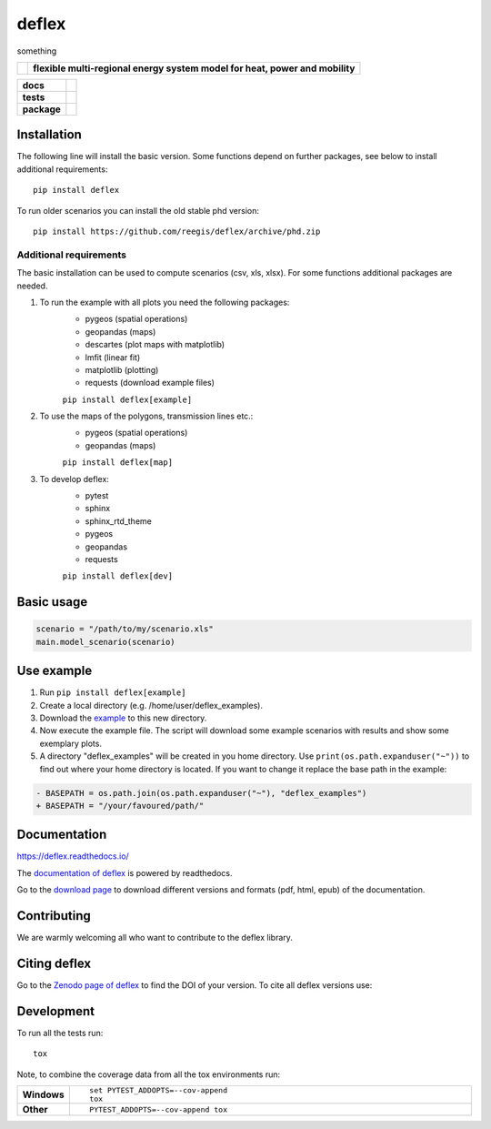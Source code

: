 ========
deflex
========

something

.. start-logo

.. list-table::
    :stub-columns: 1

    * - |logo|
      - **flexible multi-regional energy system model for heat, power and mobility**


.. |logo| image:: https://github.com/reegis/deflex/blob/master/docs/images/logo_deflex_small.png
    :target: https://github.com/reegis/deflex




.. start-badges

.. list-table::
    :stub-columns: 1

    * - docs
      - |docs|
    * - tests
      - | |workflow_pytests| |workflow_checks| |coveralls| |packaging|
        | |lgt_general| |lgt_alerts| |codacy| |requires|
    * - package
      - | |version| |wheel| |supported-versions| |supported-implementations|
        | |commits-since| |licence| |code_Style| |zenodo|

.. |docs| image:: https://readthedocs.org/projects/deflex/badge/?style=flat
    :target: https://readthedocs.org/projects/deflex
    :alt: Documentation Status

.. |workflow_pytests| image:: https://github.com/reegis/deflex/workflows/tox%20pytests/badge.svg?branch=master
    :target: https://github.com/reegis/deflex/actions

.. |workflow_checks| image:: https://github.com/reegis/deflex/workflows/tox%20checks/badge.svg?branch=master
    :target: https://github.com/reegis/deflex/actions

.. |packaging| image:: https://github.com/reegis/deflex/workflows/packaging/badge.svg?branch=master
    :target: https://github.com/reegis/deflex/actions

.. |requires| image:: https://requires.io/github/reegis/deflex/requirements.svg?branch=master
    :alt: Requirements Status
    :target: https://requires.io/github/reegis/deflex/requirements/?branch=master

.. |coveralls| image:: https://coveralls.io/repos/github/reegis/deflex/badge.svg?branch=master
    :alt: Coverage Status
    :target: https://coveralls.io/github/reegis/deflex?branch=master

.. |version| image:: https://img.shields.io/pypi/v/deflex.svg
    :alt: PyPI Package latest release
    :target: https://pypi.org/project/deflex

.. |wheel| image:: https://img.shields.io/pypi/wheel/deflex.svg
    :alt: PyPI Wheel
    :target: https://pypi.org/project/deflex

.. |supported-versions| image:: https://img.shields.io/pypi/pyversions/deflex.svg
    :alt: Supported versions
    :target: https://pypi.org/project/deflex

.. |supported-implementations| image:: https://img.shields.io/pypi/implementation/deflex.svg
    :alt: Supported implementations
    :target: https://pypi.org/project/deflex

.. |commits-since| image:: https://img.shields.io/github/commits-since/reegis/deflex/v0.2.0.svg
    :alt: Commits since latest release
    :target: https://github.com/reegis/deflex/compare/v0.2.0...master

.. |lgt_general| image:: https://img.shields.io/lgtm/grade/python/g/reegis/deflex.svg?logo=lgtm&logoWidth=18
    :target: https://lgtm.com/projects/g/reegis/deflex/context:python

.. |lgt_alerts| image:: https://img.shields.io/lgtm/alerts/g/reegis/deflex.svg?logo=lgtm&logoWidth=18
    :target: https://lgtm.com/projects/g/reegis/deflex/alerts/

.. |code_style| image:: https://img.shields.io/badge/automatic%20code%20style-black-blueviolet
    :target: https://black.readthedocs.io/en/stable/

.. |codacy| image:: https://api.codacy.com/project/badge/Grade/b91ed03ffa8e407ab3e69a10c5115efa
   :target: https://app.codacy.com/gh/reegis/deflex?utm_source=github.com&utm_medium=referral&utm_content=reegis/deflex&utm_campaign=Badge_Grade

.. |licence| image:: https://img.shields.io/badge/licence-MIT-blue
    :target: https://spdx.org/licenses/MIT.html

.. |zenodo| image:: https://zenodo.org/badge/DOI/10.5281/zenodo.3572594.svg
   :target: https://doi.org/10.5281/zenodo.3572594


Installation
============

The following line will install the basic version. Some functions depend on further packages, see below to install additional requirements::

    pip install deflex

To run older scenarios you can install the old stable phd version::

    pip install https://github.com/reegis/deflex/archive/phd.zip


Additional requirements
-----------------------

The basic installation can be used to compute scenarios (csv, xls, xlsx). For
some functions additional packages are needed.

1. To run the example with all plots you need the following packages:
    * pygeos (spatial operations)
    * geopandas (maps)
    * descartes (plot maps with matplotlib)
    * lmfit (linear fit)
    * matplotlib (plotting)
    * requests (download example files)

    ``pip install deflex[example]``

2. To use the maps of the polygons, transmission lines etc.:
    * pygeos (spatial operations)
    * geopandas (maps)

    ``pip install deflex[map]``

3. To develop deflex:
    * pytest
    * sphinx
    * sphinx_rtd_theme
    * pygeos
    * geopandas
    * requests

    ``pip install deflex[dev]``


Basic usage
===========

.. code-block:: python

    scenario = "/path/to/my/scenario.xls"
    main.model_scenario(scenario)


Use example
===========

1. Run ``pip install deflex[example]``
2. Create a local directory (e.g. /home/user/deflex_examples).
3. Download the
   `example <https://raw.githubusercontent.com/reegis/deflex/master/examples/examples.py>`_
   to this new directory.
4. Now execute the example file. The script will download some example
   scenarios with results and show some exemplary plots.
5. A directory "deflex_examples" will be created in you home directory. Use
   ``print(os.path.expanduser("~"))`` to find out where your home directory is
   located. If you want to change it replace the base path in the example:

.. code-block:: diff

    - BASEPATH = os.path.join(os.path.expanduser("~"), "deflex_examples")
    + BASEPATH = "/your/favoured/path/"

Documentation
=============


https://deflex.readthedocs.io/

The `documentation of deflex <https://deflex.readthedocs.io/en/latest/>`_ is powered by readthedocs.

Go to the `download page <http://readthedocs.org/projects/deflex/downloads/>`_ to download different versions and formats (pdf, html, epub) of the documentation.



Contributing
==============

We are warmly welcoming all who want to contribute to the deflex library.


Citing deflex
========================

Go to the `Zenodo page of deflex <https://doi.org/10.5281/zenodo.3572594>`_ to find the DOI of your version. To cite all deflex versions use:

.. image:: https://zenodo.org/badge/DOI/10.5281/zenodo.3572594.svg
   :target: https://doi.org/10.5281/zenodo.3572594

Development
===========

To run all the tests run::

    tox

Note, to combine the coverage data from all the tox environments run:

.. list-table::
    :widths: 10 90
    :stub-columns: 1

    - - Windows
      - ::

            set PYTEST_ADDOPTS=--cov-append
            tox

    - - Other
      - ::

            PYTEST_ADDOPTS=--cov-append tox
